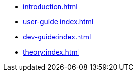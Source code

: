 * xref:introduction.adoc[]
* xref:user-guide:index.adoc[]
* xref:dev-guide:index.adoc[]
* xref:theory:index.adoc[]